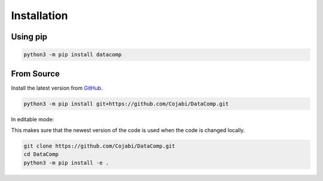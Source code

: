 Installation
============

Using pip
---------

.. code-block:: sh

   python3 -m pip install datacomp


From Source
-----------
Install the latest version from GitHub_.

.. _GitHub: https://github.com/Cojabi/DataComp

.. code-block:: sh

   python3 -m pip install git+https://github.com/Cojabi/DataComp.git

In editable mode:

This makes sure that the newest version of the code is used when the code is changed locally.

.. code-block:: sh

   git clone https://github.com/Cojabi/DataComp.git
   cd DataComp
   python3 -m pip install -e .